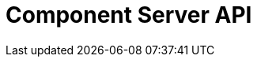= Component Server API
:page-talend_swaggerui:

++++
<script>
(window.talend = (window.talend || {})).swaggerUi = {"components":{"schemas":{"org_talend_sdk_component_runtime_server_vault_proxy_endpoint_proxy_LocalEnvironmentResource_Environment":{"properties":{"proxiedApiVersion":{"type":"integer"},"commit":{"type":"string"},"time":{"type":"string"},"version":{"type":"string"},"latestApiVersion":{"type":"integer"}},"type":"object"}}},"info":{"description":"Enables to decrypt credential through vault.","title":"Talend Component Server Vault Proxy","version":"1"},"openapi":"3.0.1","paths":{"/api/v1/action/index":{"get":{"operationId":"getIndex","parameters":[],"responses":{"200":{"content":{"application/json":{"schema":{"items":{"nullable":true,"properties":{},"type":"object"},"type":"array"}}},"description":"default response"},"default":{"content":{"application/json":{"schema":{"items":{"nullable":true,"properties":{},"type":"object"},"type":"array"}}},"description":"default response"}}}},"/api/v1/action/execute":{"post":{"operationId":"execute","parameters":[{"in":"query","name":"family","schema":{"type":"string"},"style":"form"},{"in":"query","name":"type","schema":{"type":"string"},"style":"form"},{"in":"query","name":"action","schema":{"type":"string"},"style":"form"},{"in":"query","name":"lang","schema":{"type":"string"},"style":"form"}],"requestBody":{"content":{"application/json":{"schema":{"items":{},"type":"object"}}},"required":true},"responses":{"200":{"content":{"application/json":{"schema":{"items":{"nullable":true,"properties":{},"type":"object"},"type":"array"}}},"description":"default response"},"default":{"content":{"application/json":{"schema":{"items":{"nullable":true,"properties":{},"type":"object"},"type":"array"}}},"description":"default response"}}}},"/api/v1/component/icon/family/{id}":{"get":{"operationId":"familyIcon","parameters":[],"responses":{"200":{"content":{"application/json":{"schema":{"items":{"nullable":true,"properties":{},"type":"object"},"type":"array"}},"application/octet-stream":{"schema":{"items":{"nullable":true,"properties":{},"type":"object"},"type":"array"}}},"description":"default response"},"default":{"content":{"application/json":{"schema":{"items":{"nullable":true,"properties":{},"type":"object"},"type":"array"}},"application/octet-stream":{"schema":{"items":{"nullable":true,"properties":{},"type":"object"},"type":"array"}}},"description":"default response"}}}},"/api/v1/component/migrate/{id}/{configurationVersion}":{"post":{"operationId":"migrateComponent","parameters":[{"in":"path","name":"id","required":true,"schema":{"type":"string"},"style":"simple"},{"in":"path","name":"configurationVersion","required":true,"schema":{"type":"integer"},"style":"simple"}],"requestBody":{"content":{"application/json":{"schema":{"items":{},"type":"object"}}},"required":true},"responses":{"200":{"content":{"application/json":{"schema":{"items":{"nullable":true,"properties":{},"type":"object"},"type":"array"}}},"description":"default response"},"default":{"content":{"application/json":{"schema":{"items":{"nullable":true,"properties":{},"type":"object"},"type":"array"}}},"description":"default response"}}}},"/api/v1/component/icon/{id}":{"get":{"operationId":"icon","parameters":[],"responses":{"200":{"content":{"application/json":{"schema":{"items":{"nullable":true,"properties":{},"type":"object"},"type":"array"}},"application/octet-stream":{"schema":{"items":{"nullable":true,"properties":{},"type":"object"},"type":"array"}}},"description":"default response"},"default":{"content":{"application/json":{"schema":{"items":{"nullable":true,"properties":{},"type":"object"},"type":"array"}},"application/octet-stream":{"schema":{"items":{"nullable":true,"properties":{},"type":"object"},"type":"array"}}},"description":"default response"}}}},"/api/v1/component/index":{"get":{"operationId":"getIndex_1","parameters":[],"responses":{"200":{"content":{"application/json":{"schema":{"items":{"nullable":true,"properties":{},"type":"object"},"type":"array"}}},"description":"default response"},"default":{"content":{"application/json":{"schema":{"items":{"nullable":true,"properties":{},"type":"object"},"type":"array"}}},"description":"default response"}}}},"/api/v1/component/details":{"get":{"operationId":"getDetail","parameters":[],"responses":{"200":{"content":{"application/json":{"schema":{"items":{"nullable":true,"properties":{},"type":"object"},"type":"array"}}},"description":"default response"},"default":{"content":{"application/json":{"schema":{"items":{"nullable":true,"properties":{},"type":"object"},"type":"array"}}},"description":"default response"}}}},"/api/v1/component/dependencies":{"get":{"operationId":"getDependencies","parameters":[],"responses":{"200":{"content":{"application/json":{"schema":{"items":{"nullable":true,"properties":{},"type":"object"},"type":"array"}}},"description":"default response"},"default":{"content":{"application/json":{"schema":{"items":{"nullable":true,"properties":{},"type":"object"},"type":"array"}}},"description":"default response"}}}},"/api/v1/component/dependency/{id}":{"get":{"operationId":"getDependency","parameters":[],"responses":{"200":{"content":{"application/octet-stream":{"schema":{"items":{"nullable":true,"properties":{},"type":"object"},"type":"array"}}},"description":"default response"},"default":{"content":{"application/octet-stream":{"schema":{"items":{"nullable":true,"properties":{},"type":"object"},"type":"array"}}},"description":"default response"}}}},"/api/v1/documentation/component/{id}":{"get":{"operationId":"getDocumentation","parameters":[],"responses":{"200":{"content":{"application/json":{"schema":{"items":{"nullable":true,"properties":{},"type":"object"},"type":"array"}}},"description":"default response"},"default":{"content":{"application/json":{"schema":{"items":{"nullable":true,"properties":{},"type":"object"},"type":"array"}}},"description":"default response"}}}},"/api/v1/environment":{"get":{"operationId":"get","parameters":[],"responses":{"200":{"content":{"*/*":{"schema":{"items":{"nullable":true,"properties":{},"type":"object"},"type":"array"}}},"description":"default response"},"default":{"content":{"*/*":{"schema":{"items":{"nullable":true,"properties":{},"type":"object"},"type":"array"}}},"description":"default response"}}}},"/api/v1/proxy/environment":{"get":{"operationId":"get_1","parameters":[],"responses":{"200":{"content":{"application/json":{"schema":{"$ref":"#/components/schemas/org_talend_sdk_component_runtime_server_vault_proxy_endpoint_proxy_LocalEnvironmentResource_Environment","type":"object"}}},"description":"default response"},"default":{"content":{"application/json":{"schema":{"$ref":"#/components/schemas/org_talend_sdk_component_runtime_server_vault_proxy_endpoint_proxy_LocalEnvironmentResource_Environment","type":"object"}}},"description":"default response"}}}}},"servers":[{"url":"https://talend.github.io/component-runtime/main/1.1.21/examples/apidemo"}]};</script>
<div id="swagger-ui"></div>
++++
